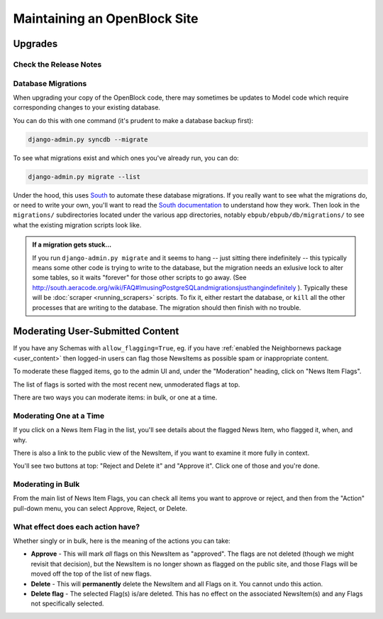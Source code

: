 =============================
Maintaining an OpenBlock Site
=============================

.. _migrations:

Upgrades
=========


Check the Release Notes
-----------------------


Database Migrations
-------------------

When upgrading your copy of the OpenBlock code, there may sometimes
be updates to Model code which require corresponding changes to your
existing database.

You can do this with one command (it's prudent to make a database
backup first):

.. code-block:: bash

    django-admin.py syncdb --migrate

To see what migrations exist and which ones you've already run,
you can do:

.. code-block:: bash

    django-admin.py migrate --list

Under the hood, this uses `South <http://pypi.python.org/pypi/South>`_
to automate these database migrations.  If you really want to see what
the migrations do, or need to write your own, you'll want to read the
`South documentation <http://south.aeracode.org/docs/>`_ to understand
how they work.  Then look in the ``migrations/`` subdirectories
located under the various app directories, notably
``ebpub/ebpub/db/migrations/`` to see what the existing migration
scripts look like.

.. admonition::  If a migration gets stuck...

  If you run ``django-admin.py migrate`` and it seems to hang -- just
  sitting there indefinitely -- this typically means some other code is
  trying to write to the database, but the migration needs an exlusive
  lock to alter some tables, so it waits "forever" for those other
  scripts to go away. (See
  http://south.aeracode.org/wiki/FAQ#ImusingPostgreSQLandmigrationsjusthangindefinitely
  ). Typically these will be :doc:`scraper <running_scrapers>` scripts. To fix it, either
  restart the database, or ``kill`` all the other processes that are
  writing to the database. The migration should then finish with no trouble.

.. _moderation:

Moderating User-Submitted Content
=================================

If you have any Schemas with ``allow_flagging=True``, eg. if you have
:ref:`enabled the Neighbornews package <user_content>`
then logged-in users can flag those NewsItems as possible spam
or inappropriate content.

To moderate these flagged items, go to the admin UI and, under the
"Moderation" heading, click on "News Item Flags".

The list of flags is sorted with the most recent new, unmoderated flags
at top.

There are two ways you can moderate items: in bulk, or one at a time.

Moderating One at a Time
------------------------

If you click on a News Item Flag in the list, you'll see details about
the flagged News Item, who flagged it, when, and why.

There is also a link to the public view of the NewsItem, if you want to
examine it more fully in context.

You'll see two buttons at top: "Reject and Delete it" and "Approve it".
Click one of those and you're done.

Moderating in Bulk
-------------------

From the main list of News Item Flags, you can check all items you
want to approve or reject, and then from the "Action" pull-down menu,
you can select Approve, Reject, or Delete.

What effect does each action have?
----------------------------------

Whether singly or in bulk, here is the meaning of the actions you can
take:

* **Approve** - This will mark *all* flags on this NewsItem as
  "approved".  The flags are not deleted (though we might revisit that
  decision), but the NewsItem is no longer shown as flagged on the
  public site, and those Flags will be moved off the top of the list
  of new flags.

* **Delete** - This will **permanently** delete the NewsItem and all
  Flags on it.  You cannot undo this action.

* **Delete flag** - The selected Flag(s) is/are deleted. This has no
  effect on the associated NewsItem(s) and any Flags not specifically
  selected.
